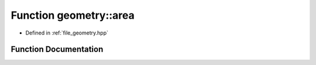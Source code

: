 .. _exhale_function_geometry_8hpp_1ab8556a4c9ecf62f348ba9d0635bf8cb3:

Function geometry::area
=======================

- Defined in :ref:`file_geometry.hpp`


Function Documentation
----------------------


.. doxygenfunction:: geometry::area(const point&, const point&, const point&)
